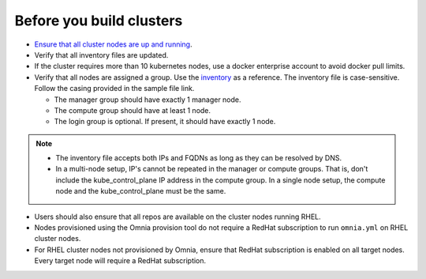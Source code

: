Before you build clusters
--------------------------

* `Ensure that all cluster nodes are up and running <../InstallingProvisionTool/ViewingDB.html>`_.

* Verify that all inventory files are updated.

* If the cluster requires more than 10 kubernetes nodes, use a docker enterprise account to avoid docker pull limits.

* Verify that all nodes are assigned a group. Use the `inventory <../../samplefiles.html>`_ as a reference. The inventory file is case-sensitive. Follow the casing provided in the sample file link.

  * The manager group should have exactly 1 manager node.

  * The compute group should have at least 1 node.

  * The login group is optional. If present, it should have exactly 1 node.

.. note::
    * The inventory file accepts both IPs and FQDNs as long as they can be resolved by DNS.
    * In a multi-node setup, IP's cannot be repeated in the manager or compute groups. That is, don't include the kube_control_plane IP address in the compute group. In a single node setup, the compute node and the kube_control_plane must be the same.

* Users should also ensure that all repos are available on the cluster nodes running RHEL.

* Nodes provisioned using the Omnia provision tool do not require a RedHat subscription to run ``omnia.yml`` on RHEL cluster nodes.

* For RHEL cluster nodes not provisioned by Omnia, ensure that RedHat subscription is enabled on all target nodes. Every target node will require a RedHat subscription.




  



